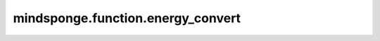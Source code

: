 mindsponge.function.energy_convert
==================================

.. py:function:: mindsponge.function.energy_convert(unit_in, unit_out)

    根据不同的单位换算能量。

    参数：
        - **unit_in** (Union[str, Units, Length, float, int]) - 能量的输入单位。
        - **unit_out** (Union[str, Units, Length, float, int]) - 能量的输出单位。

    输出：
        float。根据不同的单位换算所得的能量。